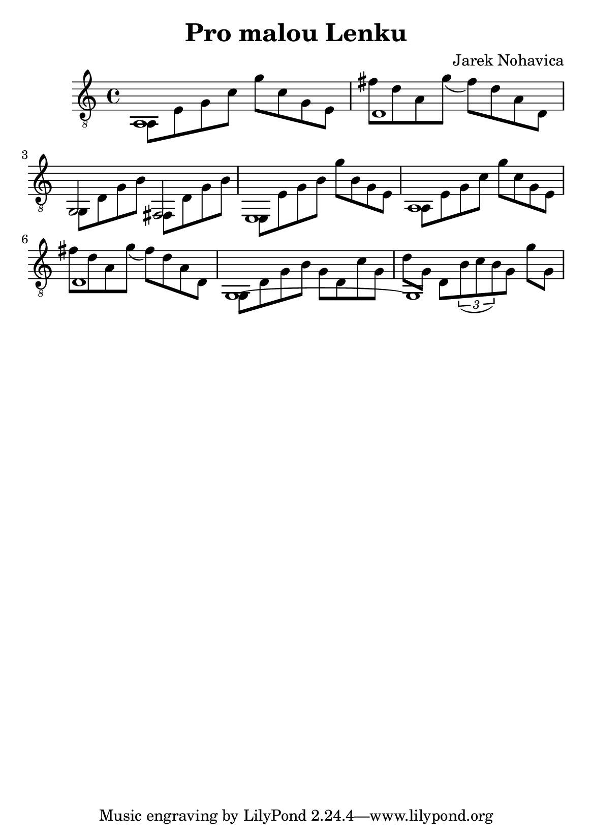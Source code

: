 \version "2.18.2"
\header {
	title = "Pro malou Lenku"
	composer = "Jarek Nohavica"
}

\paper {
	#(set-paper-size "a5")
}

{
	\clef "G_8"
	<< { a,1 } \\ { a,8 e8 g8 c'8 g'8 c'8 g8 e8 } >>
	<< { d1 } \\ { fis'8 d'8 a8 g'8(fis'8) d'8 a8 d8 } >>
	<< { g,2 fis,2 } \\ { g,8 d8 g8 b8 fis,8 d8 g8 b8} >>
	<< { e,1 } \\ { e,8 e8 g8 b8 g'8 b8 g8 e8 } >>
	<< { a,1 } \\ { a,8 e8 g8 c'8 g'8 c'8 g8 e8 } >>
	<< { d1 } \\ { fis'8 d'8 a8 g'8(fis'8) d'8 a8 d8 } >>
	<< { g,1~ } \\ { g,8 d8 g8 b8 g8 d8 c'8 g8 } >>
	<< { g,1 } \\ { d'8 g8 d8 \tuplet 3/2 {b8( c' b)} g8 g'8 g8} >>
}
